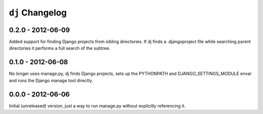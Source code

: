 ``dj`` Changelog
================

0.2.0 - 2012-06-09
------------------

Added support for finding Django projects from sibling directories. If dj finds
a .djangoproject file while searching parent directories it performs a full
search of the subtree.  

0.1.0 - 2012-06-08
------------------

No longer uses manage.py, dj finds Django projects, sets up the PYTHONPATH and
DJANGO_SETTINGS_MODULE envar and runs the Django manage tool directly.

0.0.0 - 2012-06-06
------------------

Initial (unreleased) version, just a way to run manage.py without explicitly
referencing it.
